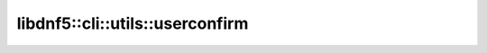 libdnf5::cli::utils::userconfirm
================================


.. doxygennamespace:: libdnf5::cli::utils::userconfirm
    :members:
    :content-only:
